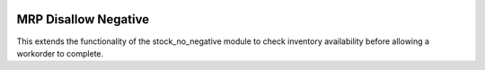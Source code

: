 .. image:: https://img.shields.io/badge/licence-AGPL--3-blue.svg
   :target: http://www.gnu.org/licenses/agpl-3.0-standalone.html
   :alt: License: AGPL-3

=======================
MRP Disallow Negative
=======================

This extends the functionality of the stock_no_negative module to check inventory availability before allowing a workorder to complete.
